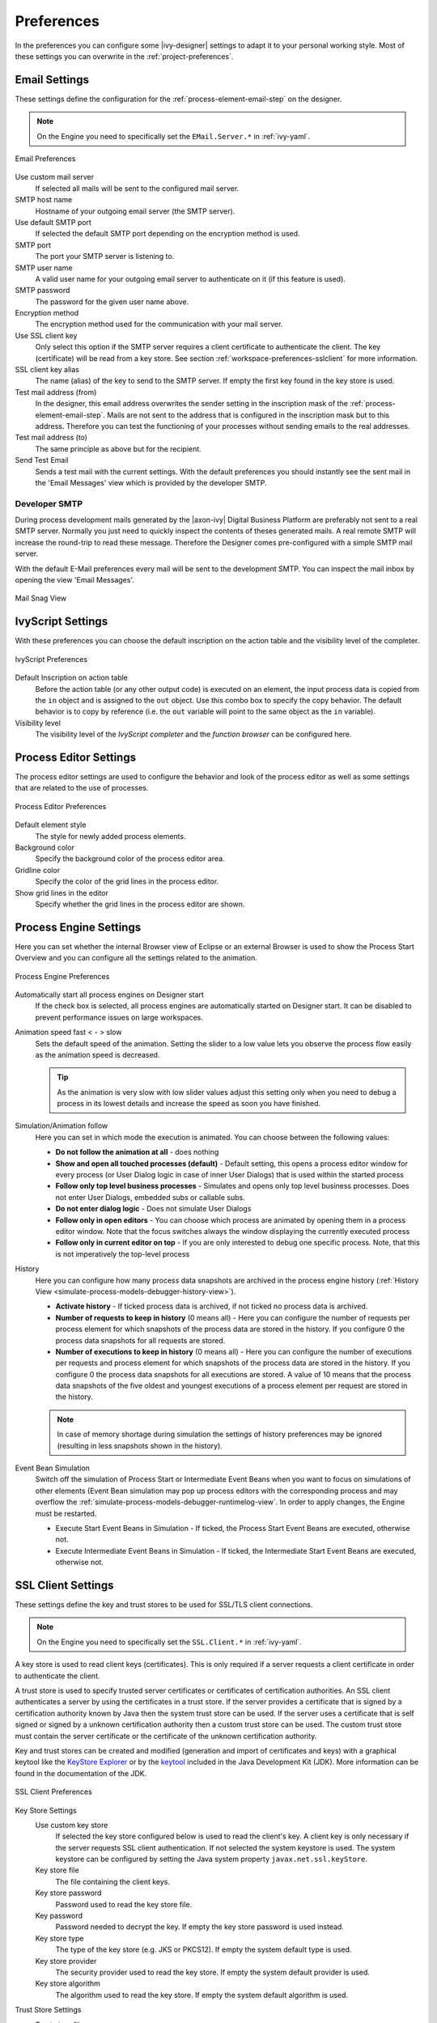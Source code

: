 .. _workspace-preferences:

Preferences
===========

In the preferences you can configure some |ivy-designer| settings to
adapt it to your personal working style. Most of these settings you can
overwrite in the :ref:`project-preferences`.



.. _workspace-preferences-email:

Email Settings
--------------

These settings define the configuration for the :ref:`process-element-email-step`
on the designer.


.. note::
   
   On the Engine you need to specifically set the ``EMail.Server.*``
   in :ref:`ivy-yaml`.


.. figure:: /_images/designer/preferences-email.png
   :alt: Email Preferences
   :align: center
   
   Email Preferences

Use custom mail server
   If selected all mails will be sent to the configured mail server.

SMTP host name
   Hostname of your outgoing email server (the SMTP server).

Use default SMTP port
   If selected the default SMTP port depending on the encryption method
   is used.

SMTP port
   The port your SMTP server is listening to.

SMTP user name
   A valid user name for your outgoing email server to authenticate on
   it (if this feature is used).

SMTP password
   The password for the given user name above.

Encryption method
   The encryption method used for the communication with your mail
   server.

Use SSL client key
   Only select this option if the SMTP server requires a client
   certificate to authenticate the client. The key (certificate) will be
   read from a key store. See section :ref:`workspace-preferences-sslclient`
   for more information.

SSL client key alias
   The name (alias) of the key to send to the SMTP server. If empty the
   first key found in the key store is used.

Test mail address (from)
   In the designer, this email address overwrites the sender setting in
   the inscription mask of the :ref:`process-element-email-step`.
   Mails are not sent to
   the address that is configured in the inscription mask but to this
   address. Therefore you can test the functioning of your processes
   without sending emails to the real addresses.

Test mail address (to)
   The same principle as above but for the recipient.

Send Test Email
   Sends a test mail with the current settings. With the default
   preferences you should instantly see the sent mail in the 'Email
   Messages' view which is provided by the developer SMTP.


.. _workspace-preferences-email-developer-smtp:

Developer SMTP
~~~~~~~~~~~~~~

During process development mails generated by the |axon-ivy| Digital
Business Platform are preferably not sent to a real SMTP server.
Normally you just need to quickly inspect the contents of theses
generated mails. A real remote SMTP will increase the round-trip to read
these message. Therefore the Designer comes pre-configured with a simple
SMTP mail server.

With the default E-Mail preferences every mail will be sent to the
development SMTP. You can inspect the mail inbox by opening the view
'Email Messages'.

.. figure:: /_images/designer/mail-snag.png
   :alt: Mail Snag View
   :align: center
   
   Mail Snag View






.. _workspace-preferences-ivyscript:

IvyScript Settings
------------------

With these preferences you can choose the default inscription on the
action table and the visibility level of the completer.


.. figure:: /_images/designer/preferences-ivyscript.png
   :alt: IvyScript Preferences
   :align: center
   
   IvyScript Preferences

Default Inscription on action table
   Before the action table (or any other output code) is executed on an
   element, the input process data is copied from the ``in`` object and
   is assigned to the ``out`` object. Use this combo box to specify the
   copy behavior. The default behavior is to copy by reference (i.e. the
   ``out`` variable will point to the same object as the ``in``
   variable).

Visibility level
   The visibility level of the *IvyScript completer* and the
   *function browser* can be configured here.







Process Editor Settings
-----------------------

The process editor settings are used to configure the behavior and look
of the process editor as well as some settings that are related to the
use of processes.

.. figure:: /_images/designer/preferences-processeditor.png
   :alt: Process Editor Preferences
   :align: center
   
   Process Editor Preferences


Default element style
   The style for newly added process elements.

Background color
   Specify the background color of the process editor area.

Gridline color
   Specify the color of the grid lines in the process editor.

Show grid lines in the editor
   Specify whether the grid lines in the process editor are shown.






.. _workspace-preferences-process-engine:

Process Engine Settings
-----------------------

Here you can set whether the internal Browser view of Eclipse or an
external Browser is used to show the Process Start Overview and you can
configure all the settings related to the animation.

.. figure:: /_images/designer/preferences-processengine.png
   :alt: Process Engine Preferences
   :align: center
   
   Process Engine Preferences
   

Automatically start all process engines on Designer start
   If the check box is selected, all process engines are automatically
   started on Designer start. It can be disabled to prevent performance
   issues on large workspaces.

Animation speed fast < - > slow
   Sets the default speed of the animation. Setting the slider to a low
   value lets you observe the process flow easily as the animation speed
   is decreased.

   .. tip::
   
      As the animation is very slow with low slider values adjust this
      setting only when you need to debug a process in its lowest
      details and increase the speed as soon you have finished.

Simulation/Animation follow
   Here you can set in which mode the execution is animated. You can
   choose between the following values:

   -  **Do not follow the animation at all** - does nothing

   -  **Show and open all touched processes (default)** - Default setting,
      this opens a process editor window for every process (or User
      Dialog logic in case of inner User Dialogs) that is used within
      the started process

   -  **Follow only top level business processes** - Simulates and opens
      only top level business processes. Does not enter User Dialogs,
      embedded subs or callable subs.

   -  **Do not enter dialog logic** - Does not simulate User Dialogs

   -  **Follow only in open editors** - You can choose which process are
      animated by opening them in a process editor window. Note that the
      focus switches always the window displaying the currently executed
      process

   -  **Follow only in current editor on top** - If you are only interested
      to debug one specific process. Note, that this is not imperatively
      the top-level process

History
   Here you can configure how many process data snapshots are archived
   in the process engine history (:ref:`History View <simulate-process-models-debugger-history-view>`).

   -  **Activate history** - If ticked process data is archived, if not
      ticked no process data is archived.

   -  **Number of requests to keep in history** (0 means all) - Here you can
      configure the number of requests per process element for which
      snapshots of the process data are stored in the history. If you
      configure 0 the process data snapshots for all requests are
      stored.

   -  **Number of executions to keep in history** (0 means all) - Here you
      can configure the number of executions per requests and process
      element for which snapshots of the process data are stored in the
      history. If you configure 0 the process data snapshots for all
      executions are stored. A value of 10 means that the process data
      snapshots of the five oldest and youngest executions of a process
      element per request are stored in the history.

   .. note::

      In case of memory shortage during simulation the settings of
      history preferences may be ignored (resulting in less snapshots
      shown in the history).

Event Bean Simulation
   Switch off the simulation of Process Start or Intermediate Event
   Beans when you want to focus on simulations of other elements (Event
   Bean simulation may pop up process editors with the corresponding
   process and may overflow the :ref:`simulate-process-models-debugger-runtimelog-view`.
   In order to apply changes, the Engine must be restarted.

   -  Execute Start Event Beans in Simulation - If ticked, the Process
      Start Event Beans are executed, otherwise not.

   -  Execute Intermediate Event Beans in Simulation - If ticked, the
      Intermediate Start Event Beans are executed, otherwise not.





.. _workspace-preferences-sslclient:

SSL Client Settings
-------------------

These settings define the key and trust stores to be used for SSL/TLS
client connections.

.. note::

   On the Engine you need to specifically set the ``SSL.Client.*`` in :ref:`ivy-yaml`.


A key store is used to read client keys (certificates). This is only
required if a server requests a client certificate in order to
authenticate the client.

A trust store is used to specify trusted server certificates or
certificates of certification authorities. An SSL client authenticates a
server by using the certificates in a trust store. If the server
provides a certificate that is signed by a certification authority known
by Java then the system trust store can be used. If the server uses a
certificate that is self signed or signed by a unknown certification
authority then a custom trust store can be used. The custom trust store
must contain the server certificate or the certificate of the unknown
certification authority.

Key and trust stores can be created and modified (generation and import
of certificates and keys) with a graphical keytool like the `KeyStore
Explorer <http://keystore-explorer.org/>`__ or by the
`keytool <http://docs.oracle.com/javase/6/docs/technotes/tools/solaris/keytool.html>`__
included in the Java Development Kit (JDK). More information can be
found in the documentation of the JDK.

.. figure:: /_images/designer/preferences-sslclient.png
   :alt: SSL Client Preferences
   :align: center
   
   SSL Client Preferences



Key Store Settings
   Use custom key store
      If selected the key store configured below is used to read the
      client's key. A client key is only necessary if the server
      requests SSL client authentication. If not selected the system
      keystore is used. The system keystore can be configured by setting
      the Java system property ``javax.net.ssl.keyStore``.

   Key store file
      The file containing the client keys.

   Key store password
      Password used to read the key store file.

   Key password
      Password needed to decrypt the key. If empty the key store
      password is used instead.

   Key store type
      The type of the key store (e.g. JKS or PKCS12). If empty the
      system default type is used.

   Key store provider
      The security provider used to read the key store. If empty the
      system default provider is used.

   Key store algorithm
      The algorithm used to read the key store. If empty the system
      default algorithm is used.

Trust Store Settings
   Trust store file
      The file containing the trusted server certificates and/or
      certificates of certification authorities. Press Add... to add a
      certificate from a file to the trust store.

   Trust store password
      Password used to read the trust store file.

   Trust store type
      The type of the trust store (e.g. JKS or PKCS12). If empty the
      system default type is used.

   Trust store provider
      The security provider used to read the trust store. If empty the
      system default provider is used.

   Trust store algorithm
      The algorithm used to read the trust store. If emtpy the system
      default algorithm is used.

   Trust manager class
      The full qualified class name of a trust manager class that is
      used to validate server certificates. If set system- and custom
      truststore are not in charge anymore.

Other SSL Settings
   Enable insecure SSL and HTTPS connections
      Manipulates the JVMs default SSLSocketFactory, so that untrusted
      (self signed or outdated) certificates are silently accepted. This
      could for instance be useful to generate a Webservice stub from an
      insecure WSDL location.

   Test custom Keystore/Truststore
      Tests if the specified Keystore/Truststore can be opened and read
      with the given configuration.

.. note::

   The SSL Client trust- and key store settings are currently only
   considered when sending mails, for REST client calls, CXF Web Service
   client calls and when loading web service definition (WSDL) files.
